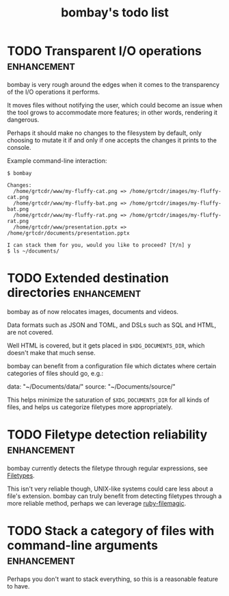 #+TITLE: bombay's todo list

* TODO Transparent I/O operations :enhancement:
bombay is very rough around the edges when it comes to the
transparency of the I/O operations it performs.

It moves files without notifying the user, which could become an issue
when the tool grows to accommodate more features; in other words,
rendering it dangerous.

Perhaps it should make no changes to the filesystem by default, only
choosing to mutate it if and only if one accepts the changes it prints
to the console.

Example command-line interaction:
#+begin_example
$ bombay

Changes:
  /home/grtcdr/www/my-fluffy-cat.png => /home/grtcdr/images/my-fluffy-cat.png
  /home/grtcdr/www/my-fluffy-bat.png => /home/grtcdr/images/my-fluffy-bat.png
  /home/grtcdr/www/my-fluffy-rat.png => /home/grtcdr/images/my-fluffy-rat.png
  /home/grtcdr/www/presentation.pptx => /home/grtcdr/documents/presentation.pptx

I can stack them for you, would you like to proceed? [Y/n] y
$ ls ~/documents/
#+end_example

* TODO Extended destination directories :enhancement:
bombay as of now relocates images, documents and videos.

Data formats such as JSON and TOML, and DSLs such as SQL and HTML, are
not covered.

Well HTML is covered, but it gets placed in ~$XDG_DOCUMENTS_DIR~, which
doesn't make that much sense.

bombay can benefit from a configuration file which dictates where
certain categories of files should go, e.g.:
#+begin_example
data: "~/Documents/data/"
source: "~/Documents/source/"
#+end_src

This helps minimize the saturation of ~$XDG_DOCUMENTS_DIR~ for all
kinds of files, and helps us categorize filetypes more appropriately.

* TODO Filetype detection reliability :enhancement:
bombay currently detects the filetype through regular expressions, see
[[file:lib/bombay.rb][Filetypes]].

This isn't very reliable though, UNIX-like systems could care less
about a file's extension. bombay can truly benefit from detecting
filetypes through a more reliable method, perhaps we can leverage
[[https://github.com/blackwinter/ruby-filemagic][ruby-filemagic]].

* TODO Stack a category of files with command-line arguments :enhancement:
Perhaps you don't want to stack everything, so this is a reasonable
feature to have.
